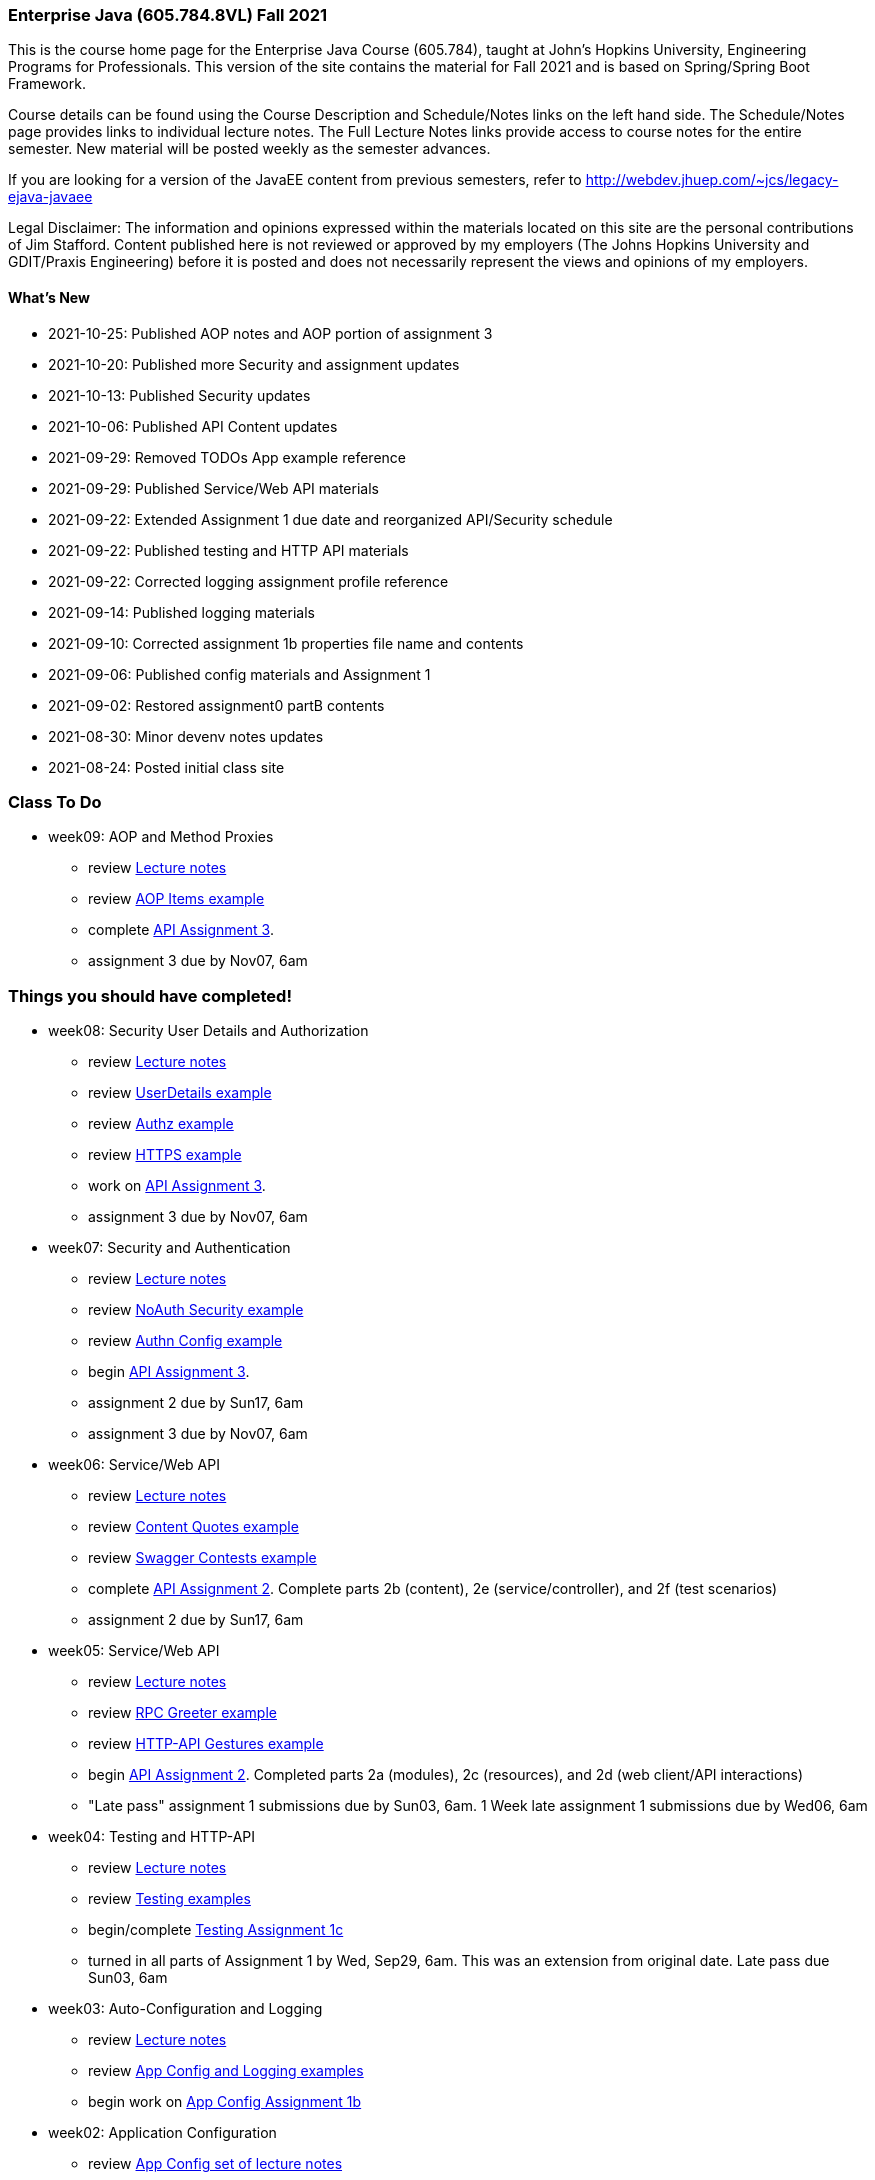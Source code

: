 === Enterprise Java (605.784.8VL) Fall 2021

This is the course home page for the Enterprise Java Course (605.784), taught at John's Hopkins University, Engineering Programs for Professionals.  
This version of the site contains the material for Fall 2021 and is based on Spring/Spring Boot Framework. 

Course details can be found using the Course Description and Schedule/Notes links on the left hand side.
The Schedule/Notes page provides links to individual lecture notes.
The Full Lecture Notes links provide access to course notes for the entire semester.
New material will be posted weekly as the semester advances.

If you are looking for a version of the JavaEE content from previous semesters, refer to http://webdev.jhuep.com/%7ejcs/legacy-ejava-javaee[http://webdev.jhuep.com/~jcs/legacy-ejava-javaee]

Legal Disclaimer: The information and opinions expressed within the materials located on this site are the personal contributions of Jim Stafford. 
Content published here is not reviewed or approved by my employers (The Johns Hopkins University and GDIT/Praxis Engineering) before it is posted and does not necessarily represent the views and opinions of my employers.

[id=whatsnew]
==== What's New

* 2021-10-25: Published AOP notes and AOP portion of assignment 3
* 2021-10-20: Published more Security and assignment updates
* 2021-10-13: Published Security updates
* 2021-10-06: Published API Content updates
* 2021-09-29: Removed TODOs App example reference
* 2021-09-29: Published Service/Web API materials
* 2021-09-22: Extended Assignment 1 due date and reorganized API/Security schedule
* 2021-09-22: Published testing and HTTP API materials
* 2021-09-22: Corrected logging assignment profile reference
* 2021-09-14: Published logging materials
* 2021-09-10: Corrected assignment 1b properties file name and contents
* 2021-09-06: Published config materials and Assignment 1
* 2021-09-02: Restored assignment0 partB contents
* 2021-08-30: Minor devenv notes updates
* 2021-08-24: Posted initial class site

[id="todo"]
=== Class To Do

* week09: AOP and Method Proxies
** review link:coursedocs/content/html_single/jhu784-syllabus.html#jhu784-syllabus-schedule[Lecture notes]
** review https://github.com/ejavaguy/ejava-springboot/tree/master/svc/svc-aop/aop-items-example[AOP Items example]
** complete link:coursedocs/content/html_single/assignment3-race-security-notes.html[API Assignment 3].
** assignment 3 due by Nov07, 6am


[id="completed"]
=== Things you should have completed!

* week08: Security User Details and Authorization
** review link:coursedocs/content/html_single/jhu784-syllabus.html#jhu784-syllabus-schedule[Lecture notes]
** review https://github.com/ejavaguy/ejava-springboot/tree/master/svc/svc-security/authn-users-example[UserDetails example]
** review https://github.com/ejavaguy/ejava-springboot/tree/master/svc/svc-security/authz-authorities-example[Authz example]
** review https://github.com/ejavaguy/ejava-springboot/tree/master/svc/svc-security/https-hello-example[HTTPS example]
** work on link:coursedocs/content/html_single/assignment3-race-security-notes.html[API Assignment 3].
** assignment 3 due by Nov07, 6am


* week07: Security and Authentication
** review link:coursedocs/content/html_single/jhu784-syllabus.html#jhu784-syllabus-schedule[Lecture notes]
** review https://github.com/ejavaguy/ejava-springboot/tree/master/svc/svc-security/noauthn-security-example[NoAuth Security example]
** review https://github.com/ejavaguy/ejava-springboot/tree/master/svc/svc-security/authn-config-example[Authn Config example]
** begin link:coursedocs/content/html_single/assignment3-race-security-notes.html[API Assignment 3].
** assignment 2 due by Sun17, 6am
** assignment 3 due by Nov07, 6am

* week06: Service/Web API
** review link:coursedocs/content/html_single/jhu784-syllabus.html#jhu784-syllabus-schedule[Lecture notes]
** review https://github.com/ejavaguy/ejava-springboot/tree/master/svc/svc-api/content-quotes-example[Content Quotes example]
** review https://github.com/ejavaguy/ejava-springboot/tree/master/svc/svc-api/swagger-contest-example[Swagger Contests example]
** complete link:coursedocs/content/html_single/assignment2-race-api-notes.html[API Assignment 2].
Complete parts 2b (content), 2e (service/controller), and 2f (test scenarios)
** assignment 2 due by Sun17, 6am


* week05: Service/Web API
** review link:coursedocs/content/html_single/jhu784-syllabus.html#jhu784-syllabus-schedule[Lecture notes]
** review https://github.com/ejavaguy/ejava-springboot/tree/master/svc/svc-api/rpc-greeter-example[RPC Greeter example]
** review https://github.com/ejavaguy/ejava-springboot/tree/master/svc/svc-api/httpapi-gestures-example[HTTP-API Gestures example]
** begin link:coursedocs/content/html_single/assignment2-race-api-notes.html[API Assignment 2].
Completed parts 2a (modules), 2c (resources), and 2d (web client/API interactions)
** "Late pass" assignment 1 submissions due by Sun03, 6am. 1 Week late assignment 1 submissions due by Wed06, 6am

* week04: Testing and HTTP-API
** review link:coursedocs/content/html_single/jhu784-syllabus.html#jhu784-syllabus-schedule[Lecture notes]
** review https://github.com/ejavaguy/ejava-springboot/tree/master/app/app-testing/apptesting-testbasics-example[Testing examples]
** begin/complete link:coursedocs/content/html_single/assignment1-race-app-notes.html#assignment1c_race_testing[Testing Assignment 1c]
** turned in all parts of Assignment 1 by Wed, Sep29, 6am. This was an extension from original date. Late pass due Sun03, 6am

* week03: Auto-Configuration and Logging
** review link:coursedocs/content/html_single/jhu784-syllabus.html#jhu784-syllabus-schedule[Lecture notes]
** review https://github.com/ejavaguy/ejava-springboot/tree/master/app/app-config[App Config and Logging examples]
** begin work on link:coursedocs/content/html_single/assignment1-race-app-notes.html#assignment1b_race_logging[App Config Assignment 1b]

* week02: Application Configuration
** review link:coursedocs/content/html_single/jhu784-syllabus.html#jhu784-syllabus-schedule[App Config set of lecture notes]
** review https://github.com/ejavaguy/ejava-springboot/tree/master/app/app-config[App Config examples]
** working on link:coursedocs/content/html_single/assignment1-race-app-notes.html#assignment1a_race_app_config[App Config Assignment 1a]

* week01: Course Intro
** register for https://blackboard.jhu.edu/webapps/discussionboard/do/conference?action=list_forums&course_id=_243975_1&nav=discussion_board_entry[newsgroup] and setup e-mail handling
** post at least 1 test message to newsgroup
** setup link:coursedocs/content/html_single/ejava-devenv-notes.html[development environment]
** complete and turn in link:coursedocs/content/html_single/assignment0-race-build-notes.html[assignment 0]
** post your weekly newsgroup contribution based on development environment setup


* week01: Course Intro
** had a nice break!
